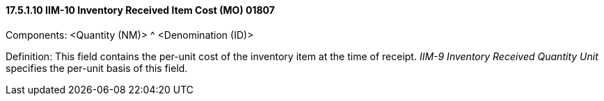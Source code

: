 ==== 17.5.1.10 IIM-10 Inventory Received Item Cost (MO) 01807

Components: <Quantity (NM)> ^ <Denomination (ID)>

Definition: This field contains the per-unit cost of the inventory item at the time of receipt. _IIM-9 Inventory Received Quantity Unit_ specifies the per-unit basis of this field.

